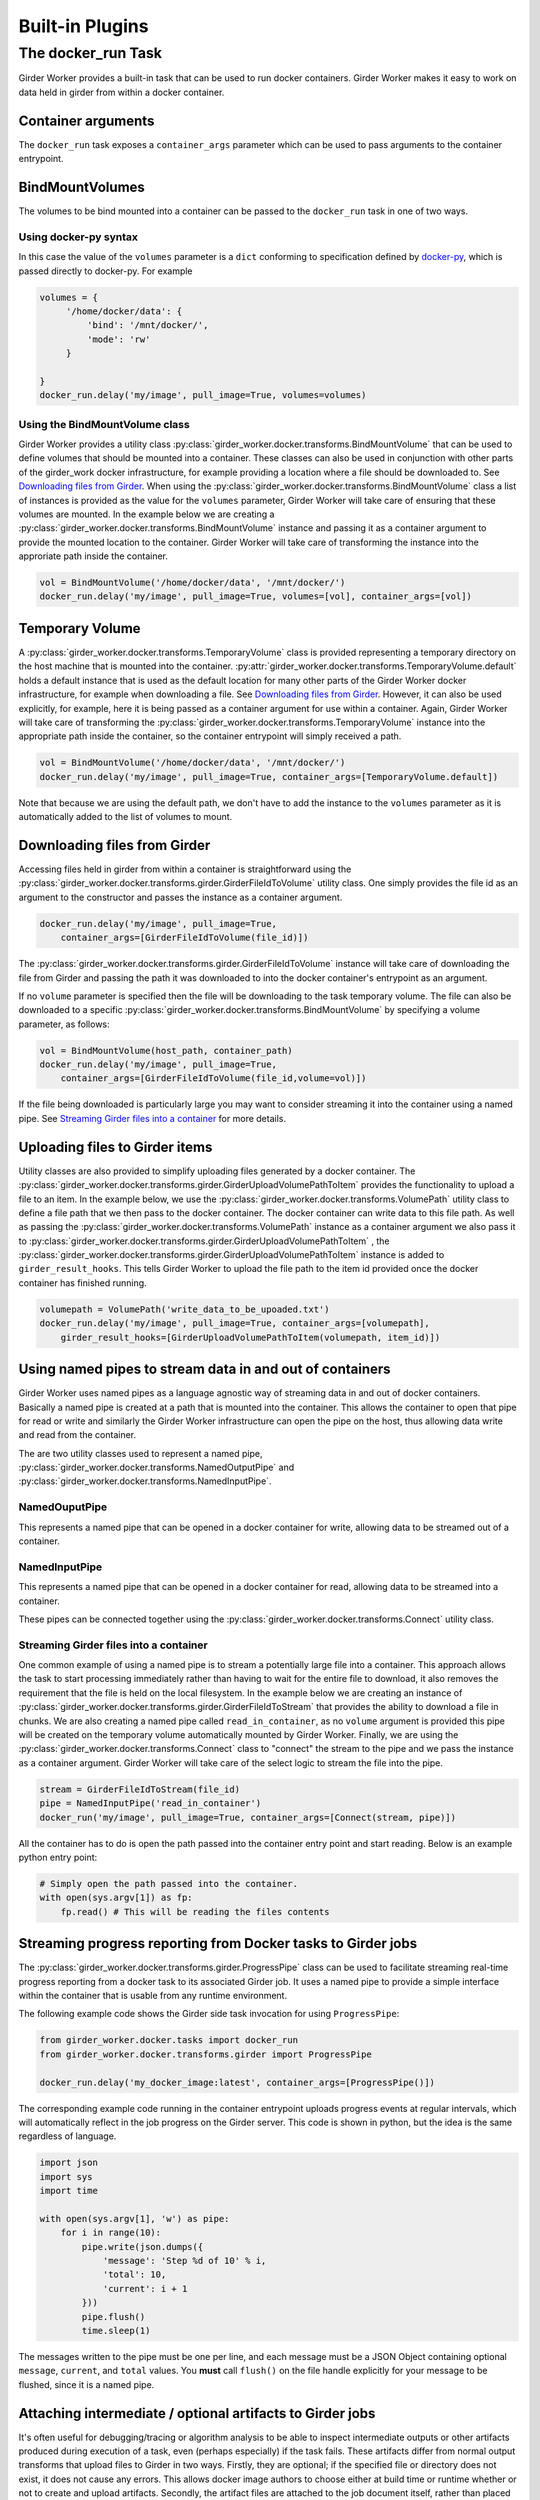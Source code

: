 Built-in Plugins
****************

.. _docker-run:

The docker_run Task
===================

Girder Worker provides a built-in task that can be used to run docker containers.
Girder Worker makes it easy to work on data held in girder from within a
docker container.

Container arguments
-------------------

The ``docker_run`` task exposes a ``container_args`` parameter which can be used
to pass arguments to the container entrypoint.


BindMountVolumes
----------------

The volumes to be bind mounted into a container can be passed to the ``docker_run`` task
in one of two ways.

Using docker-py syntax
^^^^^^^^^^^^^^^^^^^^^^

In this case the value of the ``volumes`` parameter is a ``dict`` conforming to
specification defined by `docker-py <http://docker-py.readthedocs.io/en/stable/containers.html>`_,
which is passed directly to docker-py. For example

.. code-block:: python

    volumes = {
         '/home/docker/data': {
             'bind': '/mnt/docker/',
             'mode': 'rw'
         }

    }
    docker_run.delay('my/image', pull_image=True, volumes=volumes)

Using the BindMountVolume class
^^^^^^^^^^^^^^^^^^^^^^^^^^^^^^^

Girder Worker provides a utility class :py:class:`girder_worker.docker.transforms.BindMountVolume`
that can be used to define volumes that should be mounted into a container. These classes
can also be used in conjunction with other parts of the girder_work docker infrastructure,
for example providing a location where a file should be downloaded to.
See `Downloading files from Girder`_. When using the :py:class:`girder_worker.docker.transforms.BindMountVolume`
class a list of instances is provided as the value for the ``volumes`` parameter, Girder Worker
will take care of ensuring that these volumes are mounted. In the example below we are creating
a :py:class:`girder_worker.docker.transforms.BindMountVolume` instance and passing it as a container argument to provide
the mounted location to the container. Girder Worker will take care of transforming
the instance into the approriate path inside the container.

.. code-block:: python

    vol = BindMountVolume('/home/docker/data', '/mnt/docker/')
    docker_run.delay('my/image', pull_image=True, volumes=[vol], container_args=[vol])

Temporary Volume
----------------

A :py:class:`girder_worker.docker.transforms.TemporaryVolume` class is provided
representing a temporary directory on the host machine that is mounted into the
container. :py:attr:`girder_worker.docker.transforms.TemporaryVolume.default`
holds a default instance that is used as the default location for many other parts
of the Girder Worker docker infrastructure, for example when downloading a file.
See `Downloading files from Girder`_. However, it can also be used explicitly, for
example, here it is being passed as a container argument for use within a container.
Again, Girder Worker will take care of transforming the
:py:class:`girder_worker.docker.transforms.TemporaryVolume`
instance into the appropriate path inside the container, so the container entrypoint
will simply received a path.

.. code-block:: python

    vol = BindMountVolume('/home/docker/data', '/mnt/docker/')
    docker_run.delay('my/image', pull_image=True, container_args=[TemporaryVolume.default])

Note that because we are using the default path, we don't have to add the instance to
the ``volumes`` parameter as it is automatically added to the list of volumes to mount.

Downloading files from Girder
-----------------------------

Accessing files held in girder from within a container is straightforward using
the :py:class:`girder_worker.docker.transforms.girder.GirderFileIdToVolume` utility class.
One simply provides the file id as an argument to the constructor and passes the
instance as a container argument.

.. code-block:: python

    docker_run.delay('my/image', pull_image=True,
        container_args=[GirderFileIdToVolume(file_id)])

The :py:class:`girder_worker.docker.transforms.girder.GirderFileIdToVolume` instance
will take care of downloading the file from Girder and passing the path it was
downloaded to into the docker container's entrypoint as an argument.

If no ``volume`` parameter is specified then the file will be downloading to the
task temporary volume. The file can also be downloaded to a specific
:py:class:`girder_worker.docker.transforms.BindMountVolume` by specifying a volume parameter, as follows:

.. code-block:: python

    vol = BindMountVolume(host_path, container_path)
    docker_run.delay('my/image', pull_image=True,
        container_args=[GirderFileIdToVolume(file_id,volume=vol)])

If the file being downloaded is particularly large you may want to consider streaming
it into the container using a named pipe. See `Streaming Girder files into a container`_
for more details.

Uploading files to Girder items
-------------------------------

Utility classes are also provided to simplify uploading files generated by a
docker container. The :py:class:`girder_worker.docker.transforms.girder.GirderUploadVolumePathToItem`
provides the functionality to upload a file to an item. In the example below,
we use the :py:class:`girder_worker.docker.transforms.VolumePath` utility class
to define a file path that we then pass to the docker container. The docker container
can write data to this file path. As well as passing the
:py:class:`girder_worker.docker.transforms.VolumePath` instance as a container
argument we also pass it to :py:class:`girder_worker.docker.transforms.girder.GirderUploadVolumePathToItem`
, the :py:class:`girder_worker.docker.transforms.girder.GirderUploadVolumePathToItem`
instance is added to ``girder_result_hooks``. This tells Girder Worker to upload the
file path to the item id provided once the docker container has finished running.


.. code-block:: python

    volumepath = VolumePath('write_data_to_be_upoaded.txt')
    docker_run.delay('my/image', pull_image=True, container_args=[volumepath],
        girder_result_hooks=[GirderUploadVolumePathToItem(volumepath, item_id)])


Using named pipes to stream data in and out of containers
---------------------------------------------------------

Girder Worker uses named pipes as a language agnostic way of streaming data in
and out of docker containers. Basically a named pipe is created at a path that is
mounted into the container. This allows the container to open that pipe for read or
write and similarly the Girder Worker infrastructure can open the pipe on the host,
thus allowing data write and read from the container.

The are two utility classes used to represent a named pipe,
:py:class:`girder_worker.docker.transforms.NamedOutputPipe`
and :py:class:`girder_worker.docker.transforms.NamedInputPipe`.

NamedOuputPipe
^^^^^^^^^^^^^^

This represents a named pipe that can be opened in a docker container for write,
allowing data to be streamed out of a container.


NamedInputPipe
^^^^^^^^^^^^^^

This represents a named pipe that can be opened in a docker container for read,
allowing data to be streamed into a container.

These pipes can be connected together using the
:py:class:`girder_worker.docker.transforms.Connect` utility class.


.. _docker-run-streaming-input:

Streaming Girder files into a container
^^^^^^^^^^^^^^^^^^^^^^^^^^^^^^^^^^^^^^^

One common example of using a named pipe is to stream a potentially large file into
a container. This approach allows the task to start processing immediately rather
than having to wait for the entire file to download, it also removes the requirement
that the file is held on the local filesystem. In the example below we are creating
an instance of :py:class:`girder_worker.docker.transforms.girder.GirderFileIdToStream`
that provides the ability to download a file in chunks. We are also creating a named
pipe called ``read_in_container``, as no ``volume`` argument is provided this pipe
will be created on the temporary volume automatically mounted by Girder Worker.
Finally, we are using the :py:class:`girder_worker.docker.transforms.Connect`
class to "connect" the stream to the pipe and we pass the instance as a container
argument. Girder Worker will take care of the select logic to stream the file into
the pipe.


.. code-block:: python

    stream = GirderFileIdToStream(file_id)
    pipe = NamedInputPipe('read_in_container')
    docker_run('my/image', pull_image=True, container_args=[Connect(stream, pipe)])

All the container has to do is open the path passed into the container entry point
and start reading. Below is an example python entry point:

.. code-block:: python

    # Simply open the path passed into the container.
    with open(sys.argv[1]) as fp:
        fp.read() # This will be reading the files contents

.. _docker-progress:

Streaming progress reporting from Docker tasks to Girder jobs
-------------------------------------------------------------

The :py:class:`girder_worker.docker.transforms.girder.ProgressPipe` class can be used to facilitate
streaming real-time progress reporting from a docker task to its associated Girder job. It uses
a named pipe to provide a simple interface within the container that is usable from any
runtime environment.

The following example code shows the Girder side task invocation for using ``ProgressPipe``:

.. code-block:: python

    from girder_worker.docker.tasks import docker_run
    from girder_worker.docker.transforms.girder import ProgressPipe

    docker_run.delay('my_docker_image:latest', container_args=[ProgressPipe()])

The corresponding example code running in the container entrypoint uploads progress events
at regular intervals, which will automatically reflect in the job progress on the Girder server.
This code is shown in python, but the idea is the same regardless of language.

.. code-block:: python

    import json
    import sys
    import time

    with open(sys.argv[1], 'w') as pipe:
        for i in range(10):
            pipe.write(json.dumps({
                'message': 'Step %d of 10' % i,
                'total': 10,
                'current': i + 1
            }))
            pipe.flush()
            time.sleep(1)

The messages written to the pipe must be one per line, and each message must be a JSON Object
containing optional ``message``, ``current``, and ``total`` values. You **must** call ``flush()``
on the file handle explicitly for your message to be flushed, since it is a named pipe.

Attaching intermediate / optional artifacts to Girder jobs
----------------------------------------------------------

It's often useful for debugging/tracing or algorithm analysis to be able to inspect intermediate
outputs or other artifacts produced during execution of a task, even (perhaps especially) if the
task fails. These artifacts differ from normal output transforms that upload files to Girder in
two ways. Firstly, they are optional; if the specified file or directory does not exist, it does
not cause any errors. This allows docker image authors to choose either at build time or runtime
whether or not to create and upload artifacts. Secondly, the artifact files are attached to the
job document itself, rather than placed within the Girder data hierarchy. This facilitates
inspection of job artifacts inline with things like the log and status fields.

The following example code shows an example Girder-side usage of the
:py:class:`girder_worker.docker.transforms.girder.GirderUploadVolumePathJobArtifact` transform
to upload job artifacts from your docker task.

.. code-block:: python

    from girder_worker.docker.tasks import docker_run
    from girder_worker.docker.transforms import VolumePath
    from girder_worker.docker.transforms.girder import GirderUploadVolumePathJobArtifact

    artifacts = VolumePath('job_artifacts')
    docker_run.delay(
        'my_docker_image:latest', container_args=[
            artifacts
        ],
        girder_result_hooks=[
            GirderUploadVolumePathJobArtifact(artifacts)
        ])

Note that you can write to this path inside your container and make it either a directory or
a single file. If it's a directory, all files within the directory will be uploaded and attached
to the job as artifacts. This operation is not recursive, i.e. it will not upload anything under
subdirectories of the top level directory.

It's often useful to upload any artifact files even if the ``docker_run`` task failed.
For that behavior, simply pass an additional argument to the transform:

.. code-block:: python

    GirderUploadVolumePathJobArtifact(artifacts, upload_on_exception=True)



MacOS Volume mounting issue workaround
--------------------------------------

Due to some odd symlinking behavior by Docker engine on MacOS, it may be necessary to add a
workaround when running the girder_worker. If your ``TMPDIR`` environment variable is underneath
the ``/var`` directory and you see errors from Docker about ``MountsDenied``, try running girder
worker with the ``TMPDIR`` set underneath ``/private/var`` instead of ``/var``. The location should
be equivalent since ``/var`` is a symlink to ``/private/var``.
